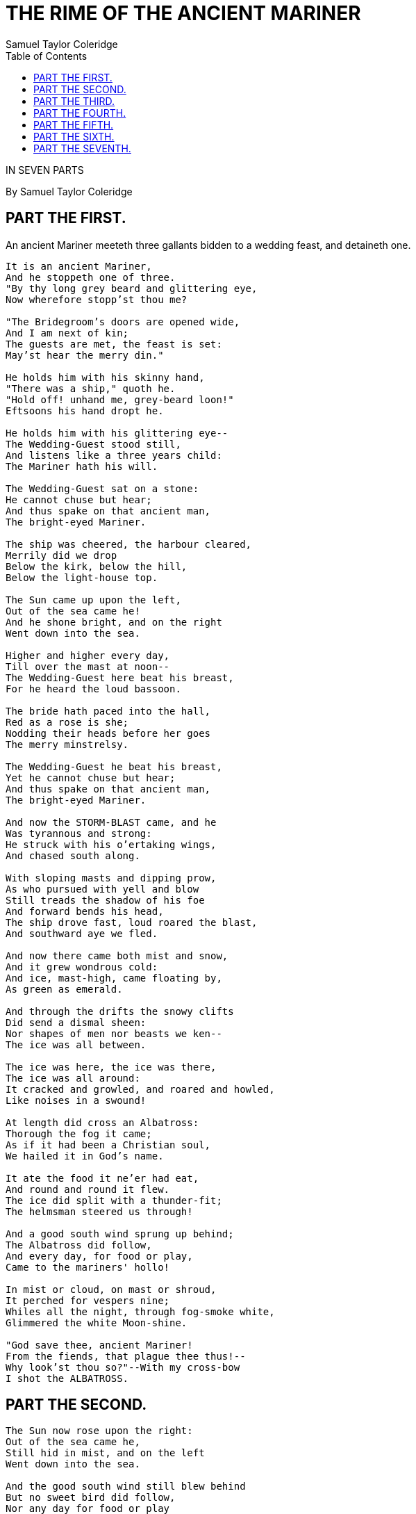 = THE RIME OF THE ANCIENT MARINER
Samuel Taylor Coleridge
:docversion: 0.0.2
:title: The Rime of the Ancient Mariner, a Gitenberg book curated by Seth Wolfwood
:description: The Rime of the Ancient Mariner (originally The Rime of the Ancyent Marinere) is the longest major poem by the English poet Samuel Taylor Coleridge, written in 1797–98 and published in 1798 in the first edition of Lyrical Ballads. Modern editions use a revised version printed in 1817 that featured a gloss. Along with other poems in Lyrical Ballads, it was a signal shift to modern poetry and the beginning of British Romantic literature. (from https://en.wikipedia.org/wiki/The_Rime_of_the_Ancient_Mariner[Wikipedia])
:keywords: gitenberg, poem, gutenberg, ancient mariner, coleridge
:sectanchors:
:toc: left
// FIXME: `toc` isn't rendering to the left
// TODO: implement footnotes with 2nd edition coleridge gloss http://asciidoctor.org/docs/user-manual/#user-footnotes
// TODO: find highest resolution of Dore images, include and embed

[.lead]
IN SEVEN PARTS

By Samuel Taylor Coleridge


== PART THE FIRST.
****
An ancient Mariner meeteth three gallants
bidden to a wedding feast, and detaineth one.
****

[verse]
____
It is an ancient Mariner,
And he stoppeth one of three.
"By thy long grey beard and glittering eye,
Now wherefore stopp'st thou me?

"The Bridegroom's doors are opened wide,
And I am next of kin;
The guests are met, the feast is set:
May'st hear the merry din."

He holds him with his skinny hand,
"There was a ship," quoth he.
"Hold off! unhand me, grey-beard loon!"
Eftsoons his hand dropt he.

He holds him with his glittering eye--
The Wedding-Guest stood still,
And listens like a three years child:
The Mariner hath his will.

The Wedding-Guest sat on a stone:
He cannot chuse but hear;
And thus spake on that ancient man,
The bright-eyed Mariner.

The ship was cheered, the harbour cleared,
Merrily did we drop
Below the kirk, below the hill,
Below the light-house top.

The Sun came up upon the left,
Out of the sea came he!
And he shone bright, and on the right
Went down into the sea.

Higher and higher every day,
Till over the mast at noon--
The Wedding-Guest here beat his breast,
For he heard the loud bassoon.

The bride hath paced into the hall,
Red as a rose is she;
Nodding their heads before her goes
The merry minstrelsy.

The Wedding-Guest he beat his breast,
Yet he cannot chuse but hear;
And thus spake on that ancient man,
The bright-eyed Mariner.

And now the STORM-BLAST came, and he
Was tyrannous and strong:
He struck with his o'ertaking wings,
And chased south along.

With sloping masts and dipping prow,
As who pursued with yell and blow
Still treads the shadow of his foe
And forward bends his head,
The ship drove fast, loud roared the blast,
And southward aye we fled.

And now there came both mist and snow,
And it grew wondrous cold:
And ice, mast-high, came floating by,
As green as emerald.

And through the drifts the snowy clifts
Did send a dismal sheen:
Nor shapes of men nor beasts we ken--
The ice was all between.

The ice was here, the ice was there,
The ice was all around:
It cracked and growled, and roared and howled,
Like noises in a swound!

At length did cross an Albatross:
Thorough the fog it came;
As if it had been a Christian soul,
We hailed it in God's name.

It ate the food it ne'er had eat,
And round and round it flew.
The ice did split with a thunder-fit;
The helmsman steered us through!

And a good south wind sprung up behind;
The Albatross did follow,
And every day, for food or play,
Came to the mariners' hollo!

In mist or cloud, on mast or shroud,
It perched for vespers nine;
Whiles all the night, through fog-smoke white,
Glimmered the white Moon-shine.

"God save thee, ancient Mariner!
From the fiends, that plague thee thus!--
Why look'st thou so?"--With my cross-bow
I shot the ALBATROSS.

____


== PART THE SECOND.


[verse]
____
The Sun now rose upon the right:
Out of the sea came he,
Still hid in mist, and on the left
Went down into the sea.

And the good south wind still blew behind
But no sweet bird did follow,
Nor any day for food or play
Came to the mariners' hollo!

And I had done an hellish thing,
And it would work 'em woe:
For all averred, I had killed the bird
That made the breeze to blow.
Ah wretch! said they, the bird to slay
That made the breeze to blow!

Nor dim nor red, like God's own head,
The glorious Sun uprist:
Then all averred, I had killed the bird
That brought the fog and mist.
'Twas right, said they, such birds to slay,
That bring the fog and mist.

The fair breeze blew, the white foam flew,
The furrow followed free:
We were the first that ever burst
Into that silent sea.

Down dropt the breeze, the sails dropt down,
'Twas sad as sad could be;
And we did speak only to break
The silence of the sea!

All in a hot and copper sky,
The bloody Sun, at noon,
Right up above the mast did stand,
No bigger than the Moon.

Day after day, day after day,
We stuck, nor breath nor motion;
As idle as a painted ship
Upon a painted ocean.

Water, water, every where,
And all the boards did shrink;
Water, water, every where,
Nor any drop to drink.

The very deep did rot: O Christ!
That ever this should be!
Yea, slimy things did crawl with legs
Upon the slimy sea.

About, about, in reel and rout
The death-fires danced at night;
The water, like a witch's oils,
Burnt green, and blue and white.

And some in dreams assured were
Of the spirit that plagued us so:
Nine fathom deep he had followed us
From the land of mist and snow.

And every tongue, through utter drought,
Was withered at the root;
We could not speak, no more than if
We had been choked with soot.

Ah! well a-day! what evil looks
Had I from old and young!
Instead of the cross, the Albatross
About my neck was hung.
____



== PART THE THIRD.

[verse]
____
There passed a weary time.  Each throat
Was parched, and glazed each eye.
A weary time! a weary time!
How glazed each weary eye,
When looking westward, I beheld
A something in the sky.

At first it seemed a little speck,
And then it seemed a mist:
It moved and moved, and took at last
A certain shape, I wist.

A speck, a mist, a shape, I wist!
And still it neared and neared:
As if it dodged a water-sprite,
It plunged and tacked and veered.

With throats unslaked, with black lips baked,
We could not laugh nor wail;
Through utter drought all dumb we stood!
I bit my arm, I sucked the blood,
And cried, A sail! a sail!

With throats unslaked, with black lips baked,
Agape they heard me call:
Gramercy! they for joy did grin,
And all at once their breath drew in,
As they were drinking all.

See! see! (I cried) she tacks no more!
Hither to work us weal;
Without a breeze, without a tide,
She steadies with upright keel!

The western wave was all a-flame
The day was well nigh done!
Almost upon the western wave
Rested the broad bright Sun;
When that strange shape drove suddenly
Betwixt us and the Sun.

And straight the Sun was flecked with bars,
(Heaven's Mother send us grace!)
As if through a dungeon-grate he peered,
With broad and burning face.

Alas! (thought I, and my heart beat loud)
How fast she nears and nears!
Are those her sails that glance in the Sun,
Like restless gossameres!

Are those her ribs through which the Sun
Did peer, as through a grate?
And is that Woman all her crew?
Is that a DEATH? and are there two?
Is DEATH that woman's mate?

Her lips were red, her looks were free,
Her locks were yellow as gold:
Her skin was as white as leprosy,
The Night-Mare LIFE-IN-DEATH was she,
Who thicks man's blood with cold.

The naked hulk alongside came,
And the twain were casting dice;
"The game is done!  I've won!  I've won!"
Quoth she, and whistles thrice.

The Sun's rim dips; the stars rush out:
At one stride comes the dark;
With far-heard whisper, o'er the sea.
Off shot the spectre-bark.

We listened and looked sideways up!
Fear at my heart, as at a cup,
My life-blood seemed to sip!

The stars were dim, and thick the night,
The steersman's face by his lamp gleamed white;
From the sails the dew did drip--
Till clombe above the eastern bar
The horned Moon, with one bright star
Within the nether tip.

One after one, by the star-dogged Moon
Too quick for groan or sigh,
Each turned his face with a ghastly pang,
And cursed me with his eye.

Four times fifty living men,
(And I heard nor sigh nor groan)
With heavy thump, a lifeless lump,
They dropped down one by one.

The souls did from their bodies fly,--
They fled to bliss or woe!
And every soul, it passed me by,
Like the whizz of my CROSS-BOW!
____



== PART THE FOURTH.

[verse]
____
"I fear thee, ancient Mariner!
I fear thy skinny hand!
And thou art long, and lank, and brown,
As is the ribbed sea-sand.

"I fear thee and thy glittering eye,
And thy skinny hand, so brown."--
Fear not, fear not, thou Wedding-Guest!
This body dropt not down.

Alone, alone, all, all alone,
Alone on a wide wide sea!
And never a saint took pity on
My soul in agony.

The many men, so beautiful!
And they all dead did lie:
And a thousand thousand slimy things
Lived on; and so did I.

I looked upon the rotting sea,
And drew my eyes away;
I looked upon the rotting deck,
And there the dead men lay.

I looked to Heaven, and tried to pray:
But or ever a prayer had gusht,
A wicked whisper came, and made
my heart as dry as dust.

I closed my lids, and kept them close,
And the balls like pulses beat;
For the sky and the sea, and the sea and the sky
Lay like a load on my weary eye,
And the dead were at my feet.

The cold sweat melted from their limbs,
Nor rot nor reek did they:
The look with which they looked on me
Had never passed away.

An orphan's curse would drag to Hell
A spirit from on high;
But oh! more horrible than that
Is a curse in a dead man's eye!
Seven days, seven nights, I saw that curse,
And yet I could not die.

The moving Moon went up the sky,
And no where did abide:
Softly she was going up,
And a star or two beside.

Her beams bemocked the sultry main,
Like April hoar-frost spread;
But where the ship's huge shadow lay,
The charmed water burnt alway
A still and awful red.

Beyond the shadow of the ship,
I watched the water-snakes:
They moved in tracks of shining white,
And when they reared, the elfish light
Fell off in hoary flakes.

Within the shadow of the ship
I watched their rich attire:
Blue, glossy green, and velvet black,
They coiled and swam; and every track
Was a flash of golden fire.

O happy living things! no tongue
Their beauty might declare:
A spring of love gushed from my heart,
And I blessed them unaware:
Sure my kind saint took pity on me,
And I blessed them unaware.

The self same moment I could pray;
And from my neck so free
The Albatross fell off, and sank
Like lead into the sea.
____



== PART THE FIFTH.

[verse]
____
Oh sleep! it is a gentle thing,
Beloved from pole to pole!
To Mary Queen the praise be given!
She sent the gentle sleep from Heaven,
That slid into my soul.

The silly buckets on the deck,
That had so long remained,
I dreamt that they were filled with dew;
And when I awoke, it rained.

My lips were wet, my throat was cold,
My garments all were dank;
Sure I had drunken in my dreams,
And still my body drank.

I moved, and could not feel my limbs:
I was so light--almost
I thought that I had died in sleep,
And was a blessed ghost.

And soon I heard a roaring wind:
It did not come anear;
But with its sound it shook the sails,
That were so thin and sere.

The upper air burst into life!
And a hundred fire-flags sheen,
To and fro they were hurried about!
And to and fro, and in and out,
The wan stars danced between.

And the coming wind did roar more loud,
And the sails did sigh like sedge;
And the rain poured down from one black cloud;
The Moon was at its edge.

The thick black cloud was cleft, and still
The Moon was at its side:
Like waters shot from some high crag,
The lightning fell with never a jag,
A river steep and wide.

The loud wind never reached the ship,
Yet now the ship moved on!
Beneath the lightning and the Moon
The dead men gave a groan.

They groaned, they stirred, they all uprose,
Nor spake, nor moved their eyes;
It had been strange, even in a dream,
To have seen those dead men rise.

The helmsman steered, the ship moved on;
Yet never a breeze up blew;
The mariners all 'gan work the ropes,
Where they were wont to do:
They raised their limbs like lifeless tools--
We were a ghastly crew.

The body of my brother's son,
Stood by me, knee to knee:
The body and I pulled at one rope,
But he said nought to me.

"I fear thee, ancient Mariner!"
Be calm, thou Wedding-Guest!
'Twas not those souls that fled in pain,
Which to their corses came again,
But a troop of spirits blest:

For when it dawned--they dropped their arms,
And clustered round the mast;
Sweet sounds rose slowly through their mouths,
And from their bodies passed.

Around, around, flew each sweet sound,
Then darted to the Sun;
Slowly the sounds came back again,
Now mixed, now one by one.

Sometimes a-dropping from the sky
I heard the sky-lark sing;
Sometimes all little birds that are,
How they seemed to fill the sea and air
With their sweet jargoning!

And now 'twas like all instruments,
Now like a lonely flute;
And now it is an angel's song,
That makes the Heavens be mute.

It ceased; yet still the sails made on
A pleasant noise till noon,
A noise like of a hidden brook
In the leafy month of June,
That to the sleeping woods all night
Singeth a quiet tune.

Till noon we quietly sailed on,
Yet never a breeze did breathe:
Slowly and smoothly went the ship,
Moved onward from beneath.

Under the keel nine fathom deep,
From the land of mist and snow,
The spirit slid: and it was he
That made the ship to go.
The sails at noon left off their tune,
And the ship stood still also.

The Sun, right up above the mast,
Had fixed her to the ocean:
But in a minute she 'gan stir,
With a short uneasy motion--
Backwards and forwards half her length
With a short uneasy motion.

Then like a pawing horse let go,
She made a sudden bound:
It flung the blood into my head,
And I fell down in a swound.

How long in that same fit I lay,
I have not to declare;
But ere my living life returned,
I heard and in my soul discerned
Two VOICES in the air.

"Is it he?" quoth one, "Is this the man?
By him who died on cross,
With his cruel bow he laid full low,
The harmless Albatross.

"The spirit who bideth by himself
In the land of mist and snow,
He loved the bird that loved the man
Who shot him with his bow."

The other was a softer voice,
As soft as honey-dew:
Quoth he, "The man hath penance done,
And penance more will do."
____



== PART THE SIXTH.

[verse]
____
FIRST VOICE.

But tell me, tell me! speak again,
Thy soft response renewing--
What makes that ship drive on so fast?
What is the OCEAN doing?


SECOND VOICE.

Still as a slave before his lord,
The OCEAN hath no blast;
His great bright eye most silently
Up to the Moon is cast--

If he may know which way to go;
For she guides him smooth or grim
See, brother, see! how graciously
She looketh down on him.


FIRST VOICE.

But why drives on that ship so fast,
Without or wave or wind?


SECOND VOICE.

The air is cut away before,
And closes from behind.

Fly, brother, fly! more high, more high
Or we shall be belated:
For slow and slow that ship will go,
When the Mariner's trance is abated.

I woke, and we were sailing on
As in a gentle weather:
'Twas night, calm night, the Moon was high;
The dead men stood together.

All stood together on the deck,
For a charnel-dungeon fitter:
All fixed on me their stony eyes,
That in the Moon did glitter.

The pang, the curse, with which they died,
Had never passed away:
I could not draw my eyes from theirs,
Nor turn them up to pray.

And now this spell was snapt: once more
I viewed the ocean green.
And looked far forth, yet little saw
Of what had else been seen--

Like one that on a lonesome road
Doth walk in fear and dread,
And having once turned round walks on,
And turns no more his head;
Because he knows, a frightful fiend
Doth close behind him tread.

But soon there breathed a wind on me,
Nor sound nor motion made:
Its path was not upon the sea,
In ripple or in shade.

It raised my hair, it fanned my cheek
Like a meadow-gale of spring--
It mingled strangely with my fears,
Yet it felt like a welcoming.

Swiftly, swiftly flew the ship,
Yet she sailed softly too:
Sweetly, sweetly blew the breeze--
On me alone it blew.

Oh! dream of joy! is this indeed
The light-house top I see?
Is this the hill? is this the kirk?
Is this mine own countree!

We drifted o'er the harbour-bar,
And I with sobs did pray--
O let me be awake, my God!
Or let me sleep alway.

The harbour-bay was clear as glass,
So smoothly it was strewn!
And on the bay the moonlight lay,
And the shadow of the moon.

The rock shone bright, the kirk no less,
That stands above the rock:
The moonlight steeped in silentness
The steady weathercock.

And the bay was white with silent light,
Till rising from the same,
Full many shapes, that shadows were,
In crimson colours came.

A little distance from the prow
Those crimson shadows were:
I turned my eyes upon the deck--
Oh, Christ! what saw I there!

Each corse lay flat, lifeless and flat,
And, by the holy rood!
A man all light, a seraph-man,
On every corse there stood.

This seraph band, each waved his hand:
It was a heavenly sight!
They stood as signals to the land,
Each one a lovely light:

This seraph-band, each waved his hand,
No voice did they impart--
No voice; but oh! the silence sank
Like music on my heart.

But soon I heard the dash of oars;
I heard the Pilot's cheer;
My head was turned perforce away,
And I saw a boat appear.

The Pilot, and the Pilot's boy,
I heard them coming fast:
Dear Lord in Heaven! it was a joy
The dead men could not blast.

I saw a third--I heard his voice:
It is the Hermit good!
He singeth loud his godly hymns
That he makes in the wood.
He'll shrieve my soul, he'll wash away
The Albatross's blood.
____


== PART THE SEVENTH.

[verse]
____

This Hermit good lives in that wood
Which slopes down to the sea.
How loudly his sweet voice he rears!
He loves to talk with marineres
That come from a far countree.

He kneels at morn and noon and eve--
He hath a cushion plump:
It is the moss that wholly hides
The rotted old oak-stump.

The skiff-boat neared: I heard them talk,
"Why this is strange, I trow!
Where are those lights so many and fair,
That signal made but now?"

"Strange, by my faith!" the Hermit said--
"And they answered not our cheer!
The planks looked warped! and see those sails,
How thin they are and sere!
I never saw aught like to them,
Unless perchance it were

"Brown skeletons of leaves that lag
My forest-brook along;
When the ivy-tod is heavy with snow,
And the owlet whoops to the wolf below,
That eats the she-wolf's young."

"Dear Lord! it hath a fiendish look--
(The Pilot made reply)
I am a-feared"--"Push on, push on!"
Said the Hermit cheerily.

The boat came closer to the ship,
But I nor spake nor stirred;
The boat came close beneath the ship,
And straight a sound was heard.

Under the water it rumbled on,
Still louder and more dread:
It reached the ship, it split the bay;
The ship went down like lead.

Stunned by that loud and dreadful sound,
Which sky and ocean smote,
Like one that hath been seven days drowned
My body lay afloat;
But swift as dreams, myself I found
Within the Pilot's boat.

Upon the whirl, where sank the ship,
The boat spun round and round;
And all was still, save that the hill
Was telling of the sound.

I moved my lips--the Pilot shrieked
And fell down in a fit;
The holy Hermit raised his eyes,
And prayed where he did sit.

I took the oars: the Pilot's boy,
Who now doth crazy go,
Laughed loud and long, and all the while
His eyes went to and fro.
"Ha! ha!" quoth he, "full plain I see,
The Devil knows how to row."

And now, all in my own countree,
I stood on the firm land!
The Hermit stepped forth from the boat,
And scarcely he could stand.

"O shrieve me, shrieve me, holy man!"
The Hermit crossed his brow.
"Say quick," quoth he, "I bid thee say--
What manner of man art thou?"

Forthwith this frame of mine was wrenched
With a woeful agony,
Which forced me to begin my tale;
And then it left me free.

Since then, at an uncertain hour,
That agony returns;
And till my ghastly tale is told,
This heart within me burns.

I pass, like night, from land to land;
I have strange power of speech;
That moment that his face I see,
I know the man that must hear me:
To him my tale I teach.

What loud uproar bursts from that door!
The wedding-guests are there:
But in the garden-bower the bride
And bride-maids singing are:
And hark the little vesper bell,
Which biddeth me to prayer!

O Wedding-Guest! this soul hath been
Alone on a wide wide sea:
So lonely 'twas, that God himself
Scarce seemed there to be.

O sweeter than the marriage-feast,
'Tis sweeter far to me,
To walk together to the kirk
With a goodly company!--

To walk together to the kirk,
And all together pray,
While each to his great Father bends,
Old men, and babes, and loving friends,
And youths and maidens gay!

Farewell, farewell! but this I tell
To thee, thou Wedding-Guest!
He prayeth well, who loveth well
Both man and bird and beast.

He prayeth best, who loveth best
All things both great and small;
For the dear God who loveth us
He made and loveth all.

The Mariner, whose eye is bright,
Whose beard with age is hoar,
Is gone: and now the Wedding-Guest
Turned from the bridegroom's door.

He went like one that hath been stunned,
And is of sense forlorn:
A sadder and a wiser man,
He rose the morrow morn.
____
